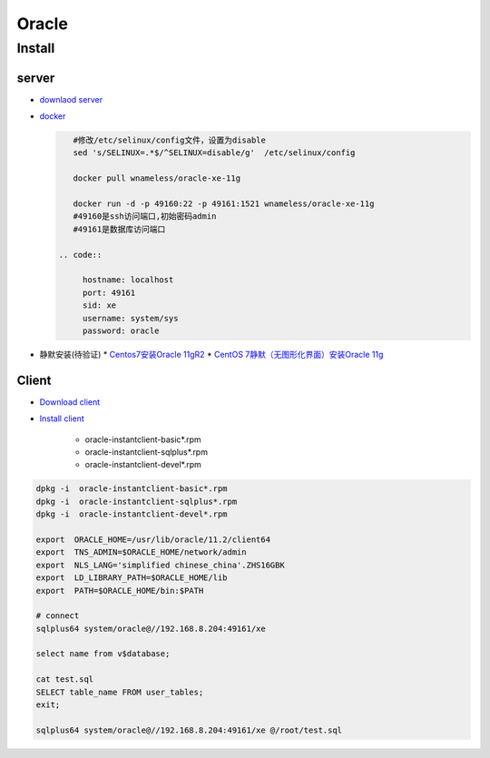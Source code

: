 #######
Oracle 
#######

***********
Install    
***********

server  
========

* `downlaod server <https://www.oracle.com/technetwork/database/enterprise-edition/downloads/index.html>`_

* `docker <https://blog.csdn.net/wm5920/article/details/78770556>`_

  
  .. code-block:: sh

      #修改/etc/selinux/config文件，设置为disable
      sed 's/SELINUX=.*$/^SELINUX=disable/g'  /etc/selinux/config

      docker pull wnameless/oracle-xe-11g

      docker run -d -p 49160:22 -p 49161:1521 wnameless/oracle-xe-11g
      #49160是ssh访问端口,初始密码admin
      #49161是数据库访问端口

   .. code::

        hostname: localhost
        port: 49161
        sid: xe
        username: system/sys
        password: oracle

* 静默安装(待验证)
  * `Centos7安装Oracle 11gR2 <https://www.cnblogs.com/startnow/p/7580865.html>`_
  * `CentOS 7静默（无图形化界面）安装Oracle 11g <https://blog.csdn.net/Kenny1993/article/details/75038670>`_


Client   
=========

* `Download client <https://www.oracle.com/technetwork/database/database-technologies/instant-client/downloads/index.html>`_

* `Install client  <https://blog.csdn.net/karloo/article/details/51862226>`_

    * oracle-instantclient-basic*.rpm    
    * oracle-instantclient-sqlplus*.rpm    
    * oracle-instantclient-devel*.rpm    

.. code-block:: sh

    dpkg -i  oracle-instantclient-basic*.rpm    
    dpkg -i  oracle-instantclient-sqlplus*.rpm    
    dpkg -i  oracle-instantclient-devel*.rpm    

    export  ORACLE_HOME=/usr/lib/oracle/11.2/client64
    export  TNS_ADMIN=$ORACLE_HOME/network/admin
    export  NLS_LANG='simplified chinese_china'.ZHS16GBK
    export  LD_LIBRARY_PATH=$ORACLE_HOME/lib 
    export  PATH=$ORACLE_HOME/bin:$PATH
    
    # connect 
    sqlplus64 system/oracle@//192.168.8.204:49161/xe

    select name from v$database;

    cat test.sql
    SELECT table_name FROM user_tables;
    exit;

    sqlplus64 system/oracle@//192.168.8.204:49161/xe @/root/test.sql

